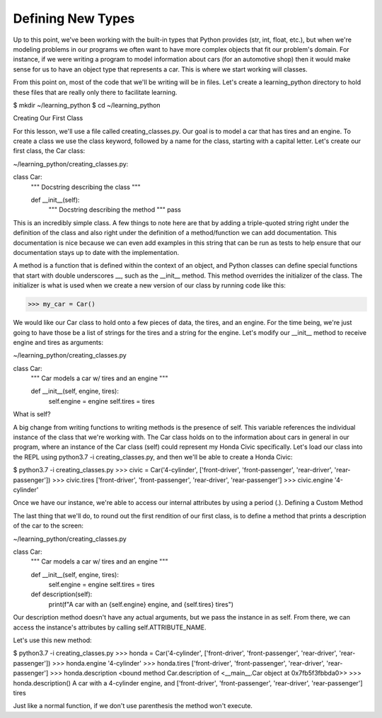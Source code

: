 Defining New Types
==================

Up to this point, we've been working with the built-in types that Python provides (str, int, float, etc.), but when we're modeling problems in our programs we often want to have more complex objects that fit our problem's domain. For instance, if we were writing a program to model information about cars (for an automotive shop) then it would make sense for us to have an object type that represents a car. This is where we start working will classes.

From this point on, most of the code that we'll be writing will be in files. Let's create a learning_python directory to hold these files that are really only there to facilitate learning.

$ mkdir ~/learning_python
$ cd ~/learning_python

Creating Our First Class

For this lesson, we'll use a file called creating_classes.py. Our goal is to model a car that has tires and an engine. To create a class we use the class keyword, followed by a name for the class, starting with a capital letter. Let's create our first class, the Car class:

~/learning_python/creating_classes.py:

class Car:
    """
    Docstring describing the class
    """

    def __init__(self):
        """
        Docstring describing the method
        """
        pass

This is an incredibly simple class. A few things to note here are that by adding a triple-quoted string right under the definition of the class and also right under the definition of a method/function we can add documentation. This documentation is nice because we can even add examples in this string that can be run as tests to help ensure that our documentation stays up to date with the implementation.

A method is a function that is defined within the context of an object, and Python classes can define special functions that start with double underscores __, such as the __init__ method. This method overrides the initializer of the class. The initializer is what is used when we create a new version of our class by running code like this:

>>> my_car = Car()

We would like our Car class to hold onto a few pieces of data, the tires, and an engine. For the time being, we're just going to have those be a list of strings for the tires and a string for the engine. Let's modify our __init__ method to receive engine and tires as arguments:

~/learning_python/creating_classes.py

class Car:
    """
    Car models a car w/ tires and an engine
    """

    def __init__(self, engine, tires):
        self.engine = engine
        self.tires = tires

What is self?

A big change from writing functions to writing methods is the presence of self. This variable references the individual instance of the class that we're working with. The Car class holds on to the information about cars in general in our program, where an instance of the Car class (self) could represent my Honda Civic specifically. Let's load our class into the REPL using python3.7 -i creating_classes.py, and then we'll be able to create a Honda Civic:

$ python3.7 -i creating_classes.py
>>> civic = Car('4-cylinder', ['front-driver', 'front-passenger', 'rear-driver', 'rear-passenger'])
>>> civic.tires
['front-driver', 'front-passenger', 'rear-driver', 'rear-passenger']
>>> civic.engine
'4-cylinder'

Once we have our instance, we're able to access our internal attributes by using a period (.).
Defining a Custom Method

The last thing that we'll do, to round out the first rendition of our first class, is to define a method that prints a description of the car to the screen:

~/learning_python/creating_classes.py

class Car:
    """
    Car models a car w/ tires and an engine
    """

    def __init__(self, engine, tires):
        self.engine = engine
        self.tires = tires

    def description(self):
        print(f"A car with an {self.engine} engine, and {self.tires} tires")

Our description method doesn't have any actual arguments, but we pass the instance in as self. From there, we can access the instance's attributes by calling self.ATTRIBUTE_NAME.

Let's use this new method:

$ python3.7 -i creating_classes.py
>>> honda = Car('4-cylinder', ['front-driver', 'front-passenger', 'rear-driver', 'rear-passenger'])
>>> honda.engine
'4-cylinder'
>>> honda.tires
['front-driver', 'front-passenger', 'rear-driver', 'rear-passenger']
>>> honda.description
<bound method Car.description of <__main__.Car object at 0x7fb5f3fbbda0>>
>>> honda.description()
A car with a 4-cylinder engine, and ['front-driver', 'front-passenger', 'rear-driver', 'rear-passenger'] tires

Just like a normal function, if we don't use parenthesis the method won't execute.
